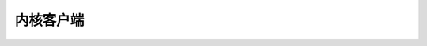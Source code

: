 =================
内核客户端
=================

.. kernel-doc:: drivers/gpu/drm/drm_client.c
   :doc: 概览

.. kernel-doc:: include/drm/drm_client.h
   :internal:

.. kernel-doc:: drivers/gpu/drm/drm_client.c
   :export:

.. kernel-doc:: drivers/gpu/drm/drm_client_modeset.c
   :export:
